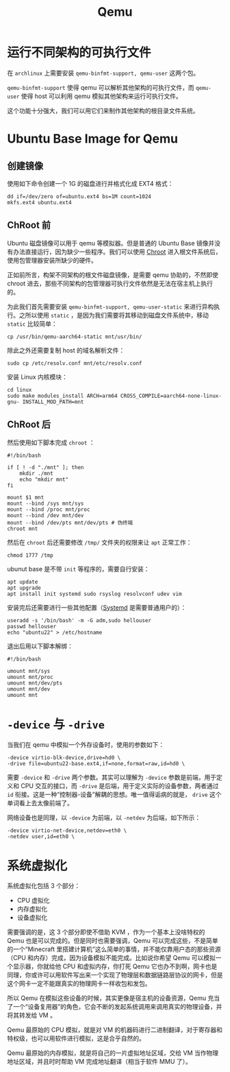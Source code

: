 :PROPERTIES:
:ID:       deb8ffd4-7f33-4cf0-871f-dc9327d59221
:END:
#+title: Qemu

* 运行不同架构的可执行文件
在 ~archlinux~ 上需要安装 ~qemu-binfmt-support, qemu-user~ 这两个包。

~qemu-binfmt-support~ 使得 qemu 可以解析其他架构的可执行文件，而 ~qemu-user~ 使得 host 可以利用 qemu 模拟其他架构来运行可执行文件。

这个功能十分强大，我们可以用它们来制作其他架构的根目录文件系统。

* Ubuntu Base Image for Qemu
** 创建镜像
使用如下命令创建一个 1G 的磁盘进行并格式化成 EXT4 格式：

#+begin_src shell
dd if=/dev/zero of=ubuntu.ext4 bs=1M count=1024
mkfs.ext4 ubuntu.ext4
#+end_src

** ChRoot 前
Ubuntu 磁盘镜像可以用于 qemu 等模拟器。但是普通的 Ubuntu Base 镜像并没有办法直接运行，因为缺少一些程序。我们可以使用 [[id:0e30c122-9c10-4ee3-9cd3-1831732d59cb][Chroot]] 进入根文件系统后，使用包管理器安装所缺少的硬件。

正如前所言，构架不同架构的根文件磁盘镜像，是需要 qemu 协助的，不然即使 chroot 进去，那些不同架构的包管理器可执行文件依然是无法在宿主机上执行的。

为此我们首先需要安装 ~qemu-binfmt-support, qemu-user-static~ 来进行异构执行。之所以使用 ~static~ ，是因为我们需要将其移动到磁盘文件系统中，移动 ~static~ 比较简单：

#+begin_src shell
cp /usr/bin/qemu-aarch64-static mnt/usr/bin/
#+end_src

除此之外还需要复制 host 的域名解析文件：

#+begin_src shell
sudo cp /etc/resolv.conf mnt/etc/resolv.conf
#+end_src

安装 Linux 内核模块：

#+begin_src shell
cd linux
sudo make modules_install ARCH=arm64 CROSS_COMPILE=aarch64-none-linux-gnu- INSTALL_MOD_PATH=mnt
#+end_src

** ChRoot 后
然后使用如下脚本完成 ~chroot~ ：

#+begin_src shell
#!/bin/bash

if [ ! -d "./mnt" ]; then
    mkdir ./mnt
    echo "mkdir mnt"
fi

mount $1 mnt
mount --bind /sys mnt/sys
mount --bind /proc mnt/proc
mount --bind /dev mnt/dev
mount --bind /dev/pts mnt/dev/pts # 伪终端
chroot mnt
#+end_src

然后在 ~chroot~ 后还需要修改 =/tmp/= 文件夹的权限来让 ~apt~ 正常工作：

#+begin_src shell
chmod 1777 /tmp
#+end_src

ubunut base 是不带 ~init~ 等程序的，需要自行安装：

#+begin_src shell
apt update
apt upgrade
apt install init systemd sudo rsyslog resolvconf udev vim
#+end_src


安装完后还需要进行一些其他配置（[[id:0fe03161-b7dc-47df-a73f-cbb05f151b77][Systemd]] 是需要普通用户的）：

#+begin_src shell
useradd -s '/bin/bash' -m -G adm,sudo hellouser
passwd hellouser
echo "ubuntu22" > /etc/hostname
#+end_src

退出后用以下脚本解绑：

#+begin_src shell
#!/bin/bash

umount mnt/sys
umount mnt/proc
umount mnt/dev/pts
umount mnt/dev
umount mnt 
#+end_src

* ~-device~ 与 ~-drive~ 
当我们在 qemu 中模拟一个外存设备时，使用的参数如下：

#+begin_src shell
-device virtio-blk-device,drive=hd0 \
-drive file=ubuntu22-base.ext4,if=none,format=raw,id=hd0 \
#+end_src

需要 ~-device~ 和 ~-drive~ 两个参数。其实可以理解为 ~-device~ 参数是前端，用于定义和 CPU 交互的接口，而 ~-drive~ 是后端，用于定义实际的设备参数，两者通过 ~id~ 衔接。这是一种“控制器-设备”解耦的思想。唯一值得诟病的就是， ~drive~ 这个单词看上去太像前端了。

网络设备也是同理，以 ~-device~ 为前端，以 ~-netdev~ 为后端，如下所示：

#+begin_src shell
-device virtio-net-device,netdev=eth0 \
-netdev user,id=eth0 \
#+end_src

* 系统虚拟化
系统虚拟化包括 3 个部分：

- CPU 虚拟化
- 内存虚拟化
- 设备虚拟化

需要强调的是，这 3 个部分即使不借助 KVM ，作为一个基本上没啥特权的 Qemu 也是可以完成的。但是同时也需要强调，Qemu 可以完成这些，不是简单的一个“Minecraft 里搭建计算机”这么简单的事情，并不能仅靠用户态的那些资源（CPU 和内存）完成，因为设备模拟不能完成。比如说你希望 Qemu 可以模拟一个显示器，你就给他 CPU 和虚拟内存，你打死 Qemu 它也办不到啊，网卡也是同理，你或许可以用软件写出来一个实现了物理层和数据链路层协议的网卡，但是这个网卡一定不能跟真实的物理网卡一样收包和发包。

所以 Qemu 在模拟这些设备的时候，其实更像是宿主机的设备资源，Qemu 充当了一个“设备复用器”的角色，它会不断的发起系统调用来调用真实的物理设备，并将其转发给 VM 。

Qemu 最原始的 CPU 模拟，就是对 VM 的机器码进行二进制翻译，对于寄存器和特权级，也可以用软件进行模拟，这是合乎自然的。

Qemu 最原始的内存模拟，就是将自己的一片虚拟地址区域，交给 VM 当作物理地址区域，并且时时帮助 VM 完成地址翻译（相当于软件 MMU 了）。

